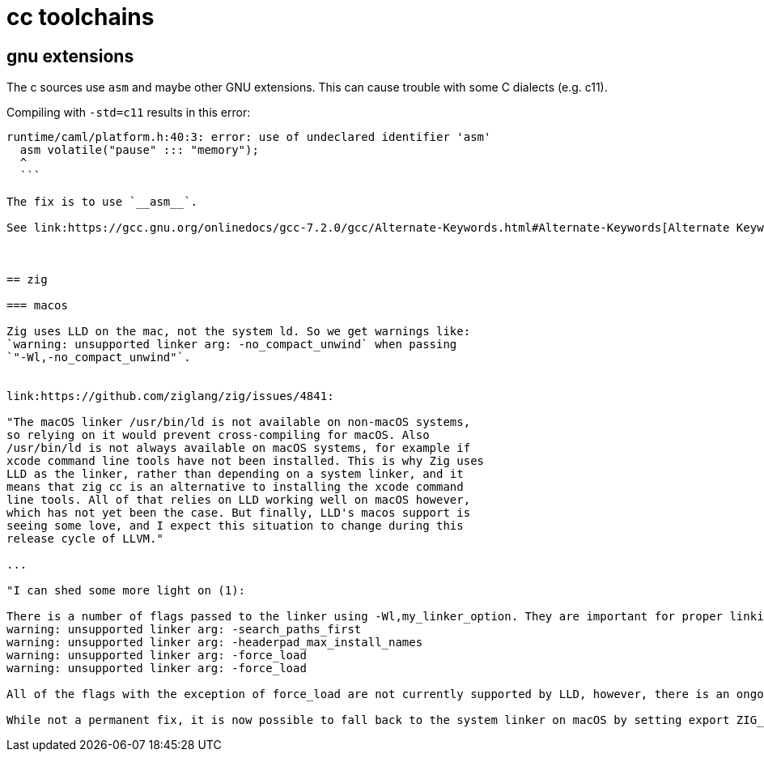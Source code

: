 = cc toolchains

== gnu extensions

The c sources use `asm` and maybe other GNU extensions. This can cause
trouble with some C dialects (e.g. c11).

Compiling with `-std=c11` results in this error:

```
runtime/caml/platform.h:40:3: error: use of undeclared identifier 'asm'
  asm volatile("pause" ::: "memory");
  ^
  ```

The fix is to use `__asm__`.

See link:https://gcc.gnu.org/onlinedocs/gcc-7.2.0/gcc/Alternate-Keywords.html#Alternate-Keywords[Alternate Keywords].



== zig

=== macos

Zig uses LLD on the mac, not the system ld. So we get warnings like:
`warning: unsupported linker arg: -no_compact_unwind` when passing
`"-Wl,-no_compact_unwind"`.


link:https://github.com/ziglang/zig/issues/4841:

"The macOS linker /usr/bin/ld is not available on non-macOS systems,
so relying on it would prevent cross-compiling for macOS. Also
/usr/bin/ld is not always available on macOS systems, for example if
xcode command line tools have not been installed. This is why Zig uses
LLD as the linker, rather than depending on a system linker, and it
means that zig cc is an alternative to installing the xcode command
line tools. All of that relies on LLD working well on macOS however,
which has not yet been the case. But finally, LLD's macos support is
seeing some love, and I expect this situation to change during this
release cycle of LLVM."

...

"I can shed some more light on (1):

There is a number of flags passed to the linker using -Wl,my_linker_option. They are important for proper linking of the project. But some of them are not supported yet.
warning: unsupported linker arg: -search_paths_first
warning: unsupported linker arg: -headerpad_max_install_names
warning: unsupported linker arg: -force_load
warning: unsupported linker arg: -force_load

All of the flags with the exception of force_load are not currently supported by LLD, however, there is an ongoing effort in LLVM to replace now dated Mach-O backend with a new one that supports these options. Having said that, LLVM11 still uses the old backend by default, and while it is technically possible to switch to the new one already, it currently fails to even build Zig on x86_64 (aarch64 support is not even started). FYI currently supported flags by the (old) backend are listed here.

While not a permanent fix, it is now possible to fall back to the system linker on macOS by setting export ZIG_SYSTEM_LINKER_HACK=1 env var before linking."


